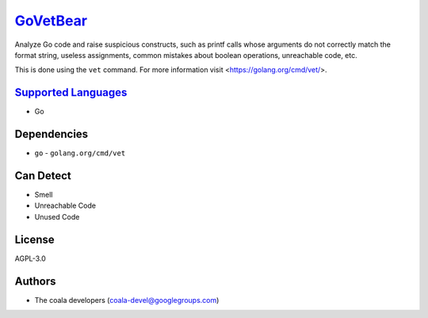 `GoVetBear <https://github.com/coala-analyzer/coala-bears/tree/master/bears/go/GoVetBear.py>`_
=============

Analyze Go code and raise suspicious constructs, such as printf calls
whose arguments do not correctly match the format string, useless
assignments, common mistakes about boolean operations, unreachable code,
etc.

This is done using the ``vet`` command. For more information visit
<https://golang.org/cmd/vet/>.

`Supported Languages <../README.rst>`_
-----

* Go



Dependencies
------------

* ``go`` - ``golang.org/cmd/vet``


Can Detect
----------

* Smell
* Unreachable Code
* Unused Code

License
-------

AGPL-3.0

Authors
-------

* The coala developers (coala-devel@googlegroups.com)
